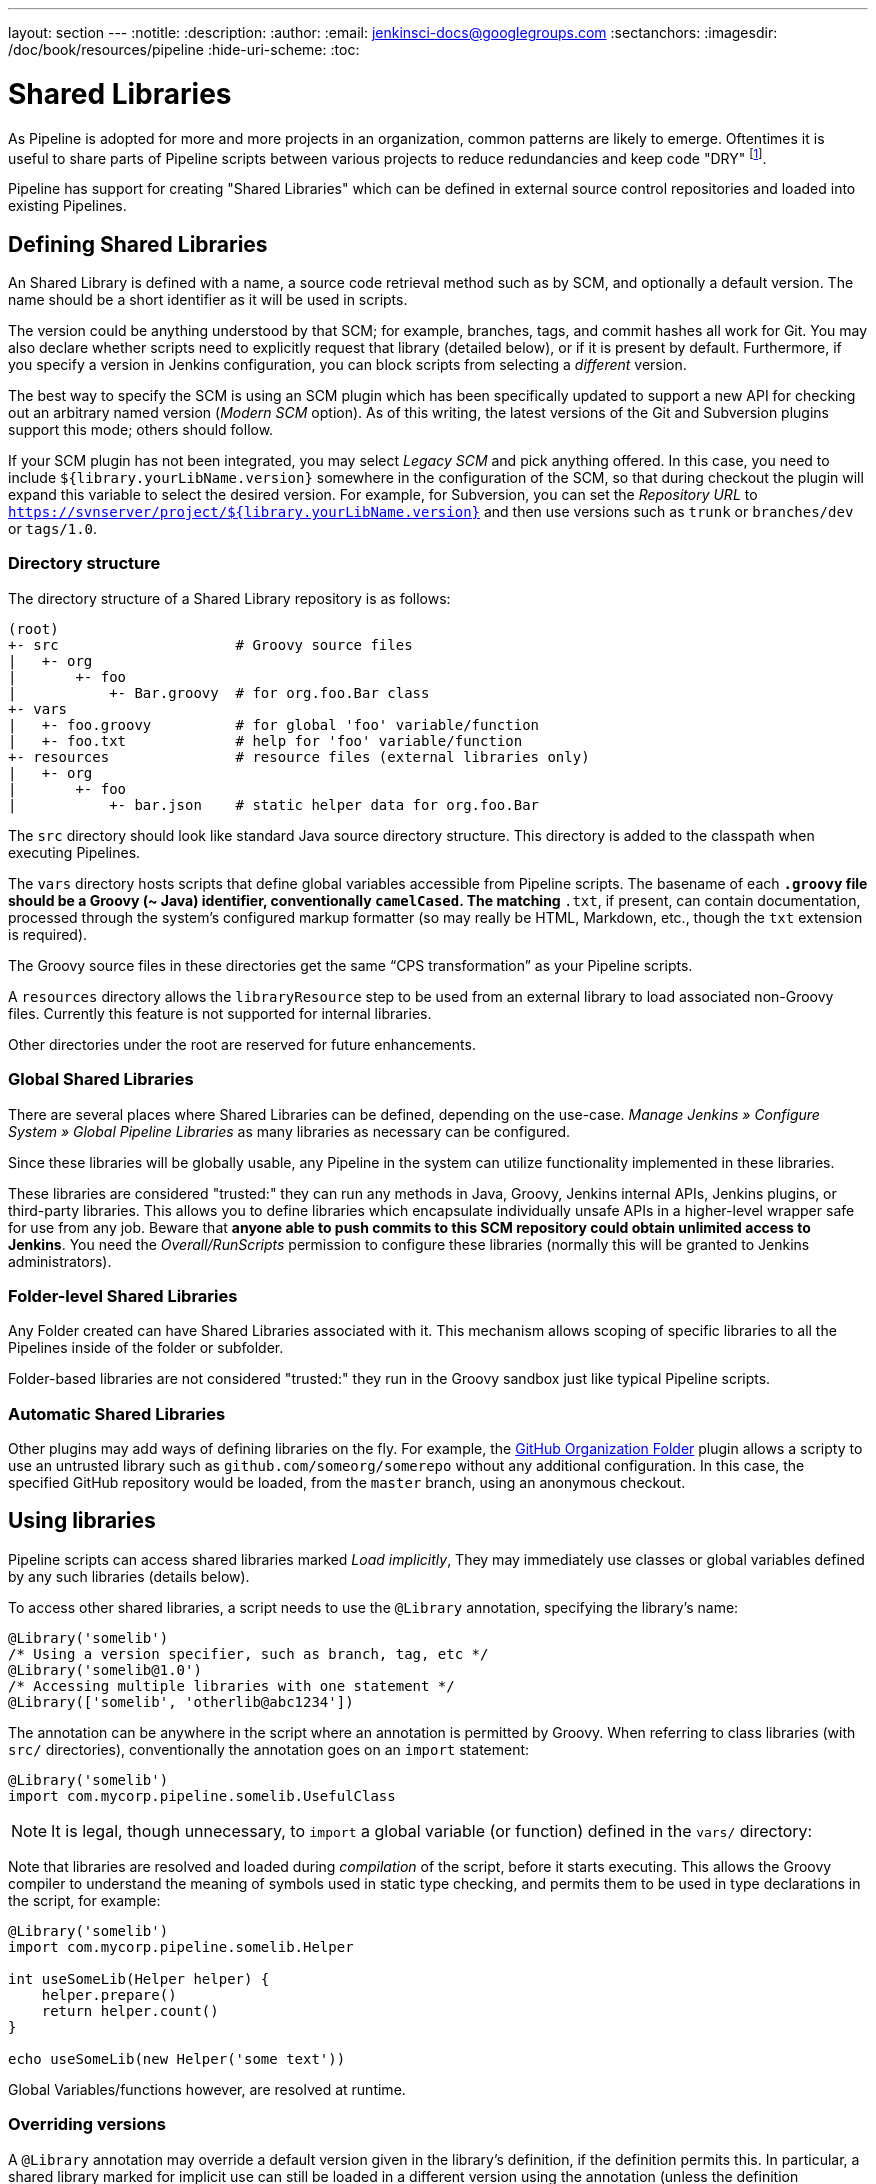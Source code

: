 ---
layout: section
---
:notitle:
:description:
:author:
:email: jenkinsci-docs@googlegroups.com
:sectanchors:
:imagesdir: /doc/book/resources/pipeline
:hide-uri-scheme:
:toc:

= Shared Libraries

As Pipeline is adopted for more and more projects in an organization, common
patterns are likely to emerge. Oftentimes it is useful to share parts of
Pipeline scripts between various projects to reduce redundancies and keep code
"DRY"
footnoteref:[dry, http://en.wikipedia.org/wiki/Don\'t_repeat_yourself].

Pipeline has support for creating "Shared Libraries" which can be defined in
external source control repositories and loaded into existing Pipelines.

== Defining Shared Libraries

An Shared Library is defined with a name, a source code retrieval method such
as by SCM, and optionally a default version.  The name should be a short
identifier as it will be used in scripts.

The version could be anything understood by that SCM; for example, branches,
tags, and commit hashes all work for Git.  You may also declare whether scripts
need to explicitly request that library (detailed below), or if it is present
by default.  Furthermore, if you specify a version in Jenkins configuration,
you can block scripts from selecting a _different_ version.

The best way to specify the SCM is using an SCM plugin which has been
specifically updated to support a new API for checking out an arbitrary named
version (_Modern SCM_ option).  As of this writing, the latest versions of the
Git and Subversion plugins support this mode; others should follow.

If your SCM plugin has not been integrated, you may select _Legacy SCM_ and
pick anything offered.  In this case, you need to include
`${library.yourLibName.version}` somewhere in the configuration of the SCM, so
that during checkout the plugin will expand this variable to select the desired
version.  For example, for Subversion, you can set the _Repository URL_ to
`https://svnserver/project/${library.yourLibName.version}` and then use
versions such as `trunk` or `branches/dev` or `tags/1.0`.

=== Directory structure

The directory structure of a Shared Library repository is as follows:

[source]
----
(root)
+- src                     # Groovy source files
|   +- org
|       +- foo
|           +- Bar.groovy  # for org.foo.Bar class
+- vars
|   +- foo.groovy          # for global 'foo' variable/function
|   +- foo.txt             # help for 'foo' variable/function
+- resources               # resource files (external libraries only)
|   +- org
|       +- foo
|           +- bar.json    # static helper data for org.foo.Bar
----

The `src` directory should look like standard Java source directory structure.
This directory is added to the classpath when executing Pipelines.

The `vars` directory hosts scripts that define global variables accessible from
Pipeline scripts.
The basename of each `*.groovy` file should be a Groovy (~ Java) identifier, conventionally `camelCased`.
The matching `*.txt`, if present, can contain documentation, processed through the system’s configured markup formatter
(so may really be HTML, Markdown, etc., though the `txt` extension is required).

The Groovy source files in these directories get the same “CPS transformation” as your Pipeline scripts.

A `resources` directory allows the `libraryResource` step to be used from an external library to load associated non-Groovy files.
Currently this feature is not supported for internal libraries.

Other directories under the root are reserved for future enhancements.

=== Global Shared Libraries

There are several places where Shared Libraries can be defined, depending on
the use-case. _Manage Jenkins » Configure System » Global Pipeline Libraries_
as many libraries as necessary can be configured.

Since these libraries will be globally usable, any Pipeline in the system can
utilize functionality implemented in these libraries.

These libraries are considered "trusted:" they can run any methods in Java,
Groovy, Jenkins internal APIs, Jenkins plugins, or third-party libraries.  This
allows you to define libraries which encapsulate individually unsafe APIs in a
higher-level wrapper safe for use from any job.  Beware that **anyone able to
push commits to this SCM repository could obtain unlimited access to Jenkins**.
You need the _Overall/RunScripts_ permission to configure these libraries
(normally this will be granted to Jenkins administrators).

=== Folder-level Shared Libraries

Any Folder created can have Shared Libraries associated with it. This mechanism
allows scoping of specific libraries to all the Pipelines inside of the folder
or subfolder.

Folder-based libraries are not considered "trusted:" they run in the Groovy
sandbox just like typical Pipeline scripts.

===  Automatic Shared Libraries

Other plugins may add ways of defining libraries on the fly.
For example, the
link:https://plugins.jenkins.io/github-organization-folder[GitHub Organization Folder]
plugin allows a scripty to use an untrusted library such as
`github.com/someorg/somerepo` without any additional configuration.  In this
case, the specified GitHub repository would be loaded, from the `master`
branch, using an anonymous checkout.

== Using libraries

Pipeline scripts can access shared libraries marked _Load implicitly_, They may
immediately use classes or global variables defined by any such libraries
(details below).

To access other shared libraries, a script needs to use the `@Library`
annotation, specifying the library's name:

[source,groovy]
----
@Library('somelib')
/* Using a version specifier, such as branch, tag, etc */
@Library('somelib@1.0')
/* Accessing multiple libraries with one statement */
@Library(['somelib', 'otherlib@abc1234'])
----

The annotation can be anywhere in the script where an annotation is permitted
by Groovy.  When referring to class libraries (with `src/` directories),
conventionally the annotation goes on an `import` statement:

[source,groovy]
----
@Library('somelib')
import com.mycorp.pipeline.somelib.UsefulClass
----

[NOTE]
====
It is legal, though unnecessary, to `import` a global variable (or function)
defined in the `vars/` directory:
====

Note that libraries are resolved and loaded during _compilation_ of the script,
before it starts executing.  This allows the Groovy compiler to understand the
meaning of symbols used in static type checking, and permits them to be used
in type declarations in the script, for example:

[source,groovy]
----
@Library('somelib')
import com.mycorp.pipeline.somelib.Helper

int useSomeLib(Helper helper) {
    helper.prepare()
    return helper.count()
}

echo useSomeLib(new Helper('some text'))
----

Global Variables/functions however, are resolved at runtime.

=== Overriding versions

A `@Library` annotation may override a default version given in the library’s
definition, if the definition permits this.  In particular, a shared library
marked for implicit use can still be loaded in a different version using the
annotation (unless the definition specifically forbids this).

== Writing libraries

At the base level, any valid
link:http://groovy-lang.org/syntax.html[Groovy code]
is okay for use. Different data structures, utility functions, etc, such as:

[source,groovy]
----
// src/org/foo/Point.groovy
package org.foo;

// point in 3D space
class Point {
  float x,y,z;
}
----

=== Accessing steps

Library classes cannot directly call step functions such as `sh` or `git`.
They can however implement functions, outside of the scope of an enclosing
class, which in turn invoke Pipeline steps, for example:

[source,groovy]
----
// src/org/foo/Zot.groovy
package org.foo;

def checkOutFrom(repo) {
  git url: "git@github.com:jenkinsci/${repo}"
}
----

Which can then be called from a Pipeline Script:

[source,groovy]
----
def z = new org.foo.Zot()
z.checkOutFrom(repo)
----

This approach has limitations; for example, it prevents the declaration of a
superclass.

Alternately, a set of `steps` can be passed explicitly to a library class, in a
constructor, or just one method:

[source,groovy]
----
package org.foo
class Utilities implements Serializable {
  def steps
  Utilities(steps) {this.steps = steps}
  def mvn(args) {
    steps.sh "${steps.tool 'Maven'}/bin/mvn -o ${args}"
  }
}
----

When saving state on classes, such as above, the class *must* impmlement the
`Serializable` interface. This ensures that a Pipeline using the class, as seen
in the example below, can properly suspend and resume in Jenkins.

[source,groovy]
----
@Library('utils') import org.foo.Utilities
def utils = new Utilities(steps)
node {
  utils.mvn 'clean package'
}
----

If the library needs to access global variables, such as `env`, those should be
explicitly passed into the library classes, or functions, in a similar manner.

Instead of passing numerous variables from the Pipeline Script into a library,

[source,groovy]
----
package org.foo
class Utilities {
  static def mvn(script, args) {
    script.sh "${script.tool 'Maven'}/bin/mvn -s ${script.env.HOME}/jenkins.xml -o ${args}"
  }
}
----

The above example shows the script being passed in to one `static` method,
invoked from a Pipeline Script as follows:

[source,groovy]
----
@Library('utils') import static org.foo.Utilities.*
node {
  mvn this, 'clean package'
}
----


=== Defining global variables

Internally, scripts in the `vars` directory are instantiated as a singleton
on-demand, when used first.  So it is possible to define more methods,
properties on a single file that interact with each other:

[source,groovy]
----
// vars/acme.groovy
def setFoo(v) {
    this.foo = v;
}
def getFoo() {
    return this.foo;
}
def say(name) {
    echo "Hello world, ${name}"
}
----

Then the Pipeline Script can invoke these functions, rooted off the `acme`
object:

[source,groovy]
----
acme.foo = "5";
echo acme.foo; // print 5
acme.say "Joe" // print "Hello world, Joe"
----

[NOTE]
====
A variable defined in a shared library will only show up in _Global Variables
Reference_ (under _Pipeline Syntax_) after you have first run a successful
build using that library, allowing its sources to be checked out by Jenkins.
====

=== Defining steps

Shared Libraries can also define global variables which look and feel like
built-in steps, such as `sh` or `git`.

For example, to define `helloWorld`, the file `vars/helloWorld.groovy`
should be created and should implement a `call` method. The `call` method
allows the global variable to be invoked in a manner similar to an step:

[source,groovy]
----
// vars/helloWorld.groovy
def call(name) {
    // you can call any valid step functions from your code, just like you can
    // from Pipeline scripts
    echo "Hello world, ${name}"
}
----

The Pipeline Script would then be able to reference and invoke this variable:

[source,groovy]
----
helloWorld "Joe"
----

[NOTE]
====
The `call()` method will not be automatically invoked if `helloWorld` is
referenced without *any* arguments. Implementing a global variable which
requires no default arguments **must** be explicitly invoked like a method, for
example: `helloWorld()`
====

If called with a block, the `call` method will receive a
link:http://groovy-lang.org/closures.html[`Closure`].
The type should be defined explicitly to clarify the intent of the step, for
example:

[source,groovy]
----
// vars/windows.groovy
def call(Closure body) {
    node('windows') {
        body()
    }
}
----

The Pipeline Script can then use this variable like any built-in step which
accepts a block:

[source,groovy]
----
windows {
    bat "cmd /?"
}
----

=== Defining a more structured DSL

If you have a lot of Pipeline jobs that are mostly similar, the global
variable mechanism gives you a handy tool to build a higher-level DSL
that captures the similarity. For example, all Jenkins plugins are built and
tested in the same way, so we might write a step named
`buildPlugin`:

[source,groovy]
----
// vars/buildPlugin.groovy
def call(body) {
    // evaluate the body block, and collect configuration into the object
    def config = [:]
    body.resolveStrategy = Closure.DELEGATE_FIRST
    body.delegate = config
    body()

    // now build, based on the configuration provided
    node {
        git url: "https://github.com/jenkinsci/${config.name}-plugin.git"
        sh "mvn install"
        mail to: "...", subject: "${config.name} plugin build", body: "..."
    }
}
----

Assuming the script has either been loaded as a
<<global-shared-libraries,Global Shared Library>> or as a
<<folder-level-shared-libraries, Folder-level Shared Library>>
the resulting `Jenkinsfile` will be dramatically simpler:

[pipeline]
----
// Script //
buildPlugin {
    name = 'git'
}
// Declarative not yet implemented //
----

=== Using third-party libraries

It is possible to use third-party Java libraries, typically found in
link:http://search.maven.org/[Maven Central],
from *trusted* library code using the `@Grab` annotation.  Refer to the
link:http://docs.groovy-lang.org/latest/html/documentation/grape.html#_quick_start[Grape documentation]
for details, but simply put:

[source,groovy]
----
@Grab('org.apache.commons:commons-math3:3.4.1')
import org.apache.commons.math3.primes.Primes
void parallelize(int count) {
  if (!Primes.isPrime(count)) {
    error "${count} was not prime"
  }
  // …
}
----

Third-party libraries are cached by default in `~/.groovy/grapes/` on the
Jenkins master.

=== Loading resources

External libraries may load adjunct files from a `resources/` directory using
the `libraryResource` step.  The argument is a relative pathname, akin to Java
resource loading:

[source,groovy]
----
def request = libraryResource 'com/mycorp/pipeline/somelib/request.json'
----

The file is loaded as a string, suitable for passing to certain APIs or saving
to a workspace using `writeFile`.

It is advisable to use an unique package structure so you do not accidentally
conflict with another library.

=== Pretesting library changes

If you notice a mistake in a build using an untrusted library,
simply click the _Replay_ link to try editing one or more of its source files,
and see if the resulting build behaves as expected.
Once you are satisfied with the result, follow the diff link from the build’s status page,
and apply the diff to the library repository and commit.

(Even if the version requested for the library was a branch, rather than a fixed version like a tag,
replayed builds will use the exact same revision as the original build:
library sources will not be checked out again.)

_Replay_ is not currently supported for trusted libraries.
Modifying resource files is also not currently supported during _Replay_.
